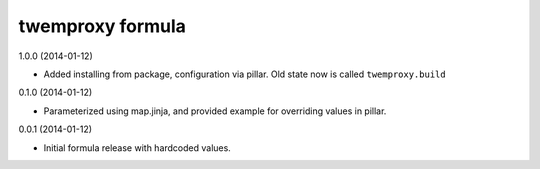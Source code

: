 twemproxy formula
=================

1.0.0 (2014-01-12)

- Added installing from package, configuration via pillar. Old state now is called ``twemproxy.build``

0.1.0 (2014-01-12)

- Parameterized using map.jinja, and provided example for overriding values in pillar.

0.0.1 (2014-01-12)

- Initial formula release with hardcoded values.
